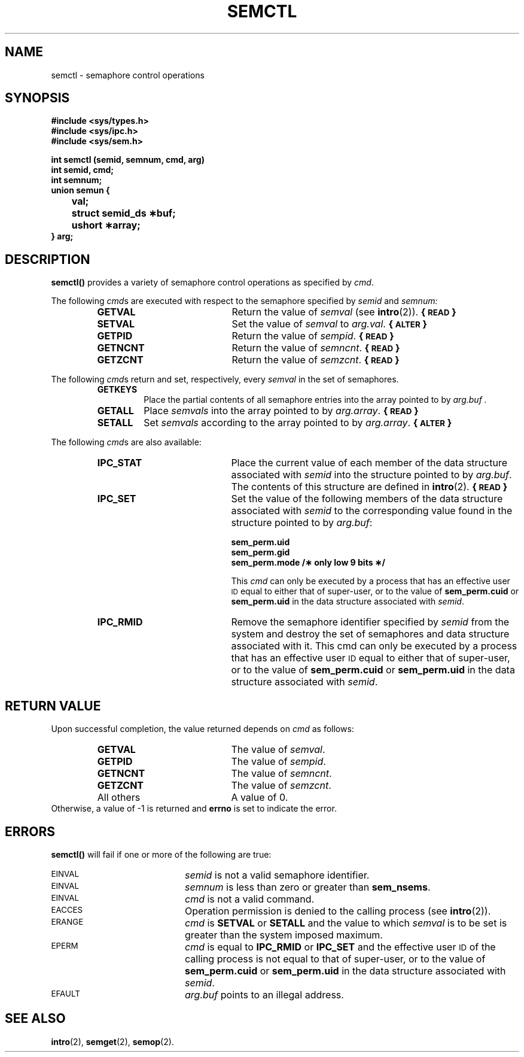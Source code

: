 .\" @(#)semctl.2 1.18 88/03/07 SMI; from S5R3
.TH SEMCTL 2 "21 November 1987"
.SH NAME
semctl \- semaphore control operations
.SH SYNOPSIS
.nf
.ft B
#include <sys/types.h>
#include <sys/ipc.h>
#include <sys/sem.h>
.LP
.ft B
int semctl (semid, semnum, cmd, arg)
int semid, cmd;
int semnum;
union semun {
	val;
	struct semid_ds \(**buf;
	ushort \(**array;
} arg;
.ft R
.fi
.SH DESCRIPTION
.IX  semctl  "" "\fLsemctl\fR \(em semaphore controls"
.IX  semaphore "control \(em \fLsemctl\fR"
.B semctl(\|)
provides a variety of semaphore control operations as specified by
.IR cmd .
.LP
The following
.IR cmd s
are executed with respect to the semaphore specified by
.IR semid " and " semnum:
.RS
.TP 20
.B GETVAL
Return the value of
.I semval
(see
.BR intro (2)).
.B {\s-1READ\s0}
.TP
.B SETVAL
Set the value of
.I semval
to
.IR arg.val .
.B {\s-1ALTER\s0}
.TP
.B GETPID
Return the value of
.IR sempid .
.B {\s-1READ\s0}
.TP
.B GETNCNT
Return the value of
.IR semncnt .
.B {\s-1READ\s0}
.TP
.B GETZCNT
Return the value of
.IR semzcnt .
.B {\s-1READ\s0}
.RE
.LP
The following
.IR cmd s
return and set, respectively, every
.I semval
in the set of semaphores.
.RS
.TP
.B GETKEYS
Place the partial contents of all semaphore
entries into the array pointed to by
.I arg.buf .
.TP
.B GETALL
Place
.I semvals
into the array pointed to by
.IR arg.array .
.B {\s-1READ\s0}
.TP
.B SETALL
Set
.I semvals
according to the array pointed to by
.IR arg.array .
.B {\s-1ALTER\s0}
.RE
.LP
The following
.IR cmd s
are also available:
.RS
.TP 20
.B IPC_STAT
Place the current value of each member of the data structure associated with
.I semid
into the structure pointed to by
.IR arg.buf .
The contents of this structure are defined in
.BR intro (2).
.B {\s-1READ\s0}
.TP
.B IPC_SET
Set the value of the following members of the data structure associated with
.I semid
to the corresponding value found in the structure pointed to by
.IR arg.buf :
.IP
.nf
.B sem_perm.uid
.B sem_perm.gid
.B "sem_perm.mode /\(** only low 9 bits \(**/"
.fi
.IP
This
.I cmd
can only be executed by a process that has an effective user
.SM ID
equal to either that of super-user, or to the value of
.B sem_perm.cuid
or
.B sem_perm.uid
in the data structure associated with
.IR semid .
.br
.ne 5
.TP 20
.B IPC_RMID
Remove the semaphore identifier specified by
.I semid
from the system and destroy the set of semaphores and data structure
associated with it.
This cmd can only be executed by a process that has an effective user
.SM ID
equal to either that of super-user, or to the value of
.B sem_perm.cuid
or
.B sem_perm.uid
in the data structure associated with
.IR semid .
.RE
.SH "RETURN VALUE"
.LP
Upon successful completion,
the value returned depends on
.I cmd
as follows:
.PD 0
.RS
.TP 20
.B GETVAL
The value of
.IR semval .
.TP
.B GETPID
The value of
.IR sempid .
.TP
.B GETNCNT
The value of
.IR semncnt .
.TP
.B GETZCNT
The value of
.IR semzcnt .
.TP
All others
A value of 0.
.RE
.LP
.PD
Otherwise, a value of \-1 is returned and
.B errno
is set to indicate the error.
.SH ERRORS
.B semctl(\|)
will fail if one or more of the following are true:
.TP 20
.SM EINVAL
.I semid
is not a valid semaphore identifier.
.TP
.SM EINVAL
.I semnum
is less than zero or greater than
.BR sem_nsems .
.TP
.SM EINVAL
.I cmd
is not a valid command.
.TP
.SM EACCES
Operation permission is denied to the calling process (see
.BR intro (2)).
.TP
.SM ERANGE
.I cmd
is
.B SETVAL
or
.B SETALL
and the value to which
.I semval
is to be set is greater than the system imposed maximum.
.TP
.SM EPERM
.I cmd
is equal to
.B IPC_RMID
or
.B IPC_SET
and the effective user
.SM ID
of the calling process is not equal to that of super-user, or
to the value of
.B sem_perm.cuid
or
.B sem_perm.uid
in the data structure associated with
.IR semid .
.TP
.SM EFAULT
.I arg.buf
points to an illegal address.
.SH SEE ALSO
.BR intro (2),
.BR semget (2),
.BR semop (2).
